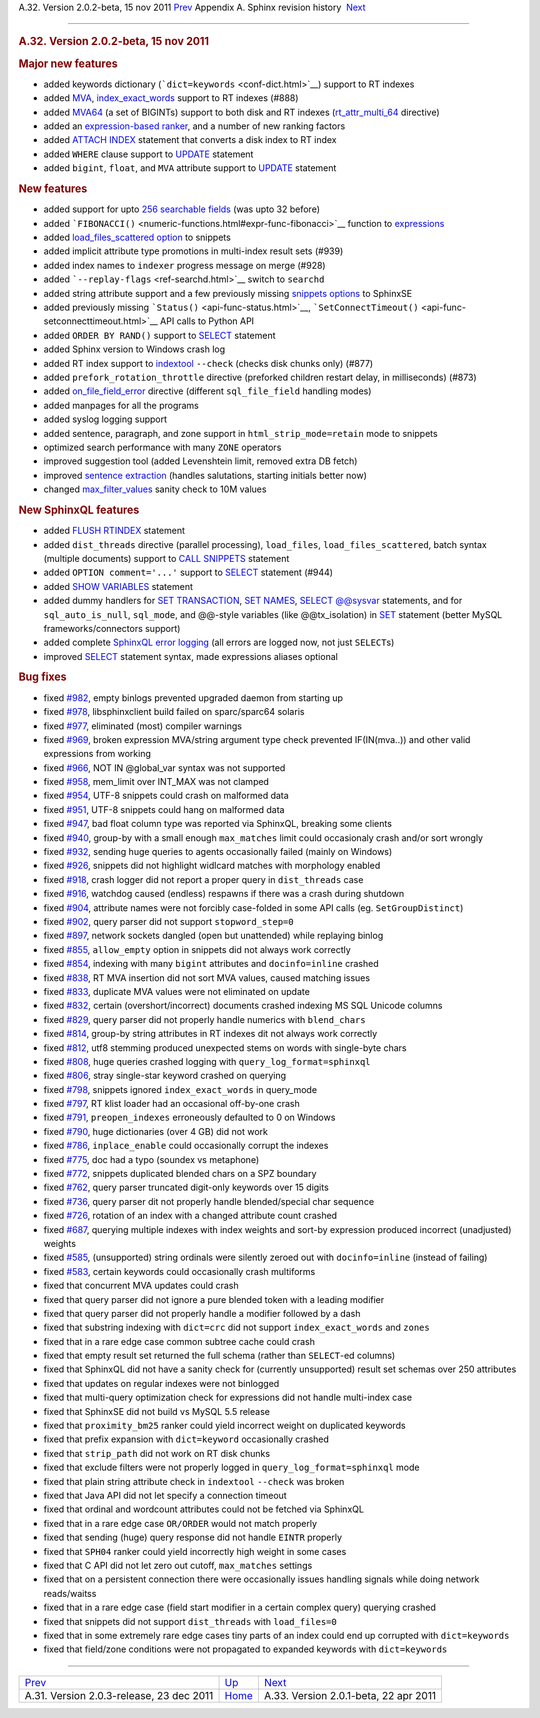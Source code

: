 .. raw:: html

   <div class="navheader">

A.32. Version 2.0.2-beta, 15 nov 2011
`Prev <rel203.html>`__ 
Appendix A. Sphinx revision history
 `Next <rel201.html>`__

--------------

.. raw:: html

   </div>

.. raw:: html

   <div class="sect1">

.. raw:: html

   <div class="titlepage">

.. raw:: html

   <div>

.. raw:: html

   <div>

.. rubric:: A.32. Version 2.0.2-beta, 15 nov 2011
   :name: a.32.version-2.0.2-beta-15-nov-2011
   :class: title

.. raw:: html

   </div>

.. raw:: html

   </div>

.. raw:: html

   </div>

.. rubric:: Major new features
   :name: major-new-features

.. raw:: html

   <div class="itemizedlist">

-  added keywords dictionary (```dict=keywords`` <conf-dict.html>`__)
   support to RT indexes

-  added `MVA <conf-rt-attr-multi.html>`__,
   `index\_exact\_words <conf-index-exact-words.html>`__ support to RT
   indexes (#888)

-  added `MVA64 <mva.html>`__ (a set of BIGINTs) support to both disk
   and RT indexes (`rt\_attr\_multi\_64 <conf-rt-attr-multi-64.html>`__
   directive)

-  added an `expression-based ranker <expression-ranker.html>`__, and a
   number of new ranking factors

-  added `ATTACH INDEX <sphinxql-attach-index.html>`__ statement that
   converts a disk index to RT index

-  added ``WHERE`` clause support to `UPDATE <sphinxql-update.html>`__
   statement

-  added ``bigint``, ``float``, and ``MVA`` attribute support to
   `UPDATE <sphinxql-update.html>`__ statement

.. raw:: html

   </div>

.. rubric:: New features
   :name: new-features

.. raw:: html

   <div class="itemizedlist">

-  added support for upto `256 searchable fields <fields.html>`__ (was
   upto 32 before)

-  added
   ```FIBONACCI()`` <numeric-functions.html#expr-func-fibonacci>`__
   function to `expressions <expressions.html>`__

-  added `load\_files\_scattered option <api-func-buildexcerpts.html>`__
   to snippets

-  added implicit attribute type promotions in multi-index result sets
   (#939)

-  added index names to ``indexer`` progress message on merge (#928)

-  added ```--replay-flags`` <ref-searchd.html>`__ switch to ``searchd``

-  added string attribute support and a few previously missing `snippets
   options <sphinxse-snippets.html>`__ to SphinxSE

-  added previously missing ```Status()`` <api-func-status.html>`__,
   ```SetConnectTimeout()`` <api-func-setconnecttimeout.html>`__ API
   calls to Python API

-  added ``ORDER BY RAND()`` support to
   `SELECT <sphinxql-select.html>`__ statement

-  added Sphinx version to Windows crash log

-  added RT index support to `indextool <ref-indextool.html>`__
   ``--check`` (checks disk chunks only) (#877)

-  added ``prefork_rotation_throttle`` directive (preforked children
   restart delay, in milliseconds) (#873)

-  added `on\_file\_field\_error <conf-on-file-field-error.html>`__
   directive (different ``sql_file_field`` handling modes)

-  added manpages for all the programs

-  added syslog logging support

-  added sentence, paragraph, and zone support in
   ``html_strip_mode=retain`` mode to snippets

-  optimized search performance with many ``ZONE`` operators

-  improved suggestion tool (added Levenshtein limit, removed extra DB
   fetch)

-  improved `sentence extraction <conf-index-sp.html>`__ (handles
   salutations, starting initials better now)

-  changed `max\_filter\_values <conf-max-filter-values.html>`__ sanity
   check to 10M values

.. raw:: html

   </div>

.. rubric:: New SphinxQL features
   :name: new-sphinxql-features

.. raw:: html

   <div class="itemizedlist">

-  added `FLUSH RTINDEX <sphinxql-flush-rtindex.html>`__ statement

-  added ``dist_threads`` directive (parallel processing),
   ``load_files``, ``load_files_scattered``, batch syntax (multiple
   documents) support to `CALL SNIPPETS <sphinxql-call-snippets.html>`__
   statement

-  added ``OPTION comment='...'`` support to
   `SELECT <sphinxql-select.html>`__ statement (#944)

-  added `SHOW VARIABLES <sphinxql-show-variables.html>`__ statement

-  added dummy handlers for `SET
   TRANSACTION <sphinxql-set-transaction.html>`__, `SET
   NAMES <sphinxql-set.html>`__, `SELECT
   @@sysvar <sphinxql-select.html>`__ statements, and for
   ``sql_auto_is_null``, ``sql_mode``, and @@-style variables (like
   @@tx\_isolation) in `SET <sphinxql-set.html>`__ statement (better
   MySQL frameworks/connectors support)

-  added complete `SphinxQL error logging <sphinxql-log-format.html>`__
   (all errors are logged now, not just ``SELECT``\ s)

-  improved `SELECT <sphinxql-select.html>`__ statement syntax, made
   expressions aliases optional

.. raw:: html

   </div>

.. rubric:: Bug fixes
   :name: bug-fixes

.. raw:: html

   <div class="itemizedlist">

-  fixed `#982 <http://sphinxsearch.com/bugs/view.php?id=982>`__, empty
   binlogs prevented upgraded daemon from starting up

-  fixed `#978 <http://sphinxsearch.com/bugs/view.php?id=978>`__,
   libsphinxclient build failed on sparc/sparc64 solaris

-  fixed `#977 <http://sphinxsearch.com/bugs/view.php?id=977>`__,
   eliminated (most) compiler warnings

-  fixed `#969 <http://sphinxsearch.com/bugs/view.php?id=969>`__, broken
   expression MVA/string argument type check prevented IF(IN(mva..)) and
   other valid expressions from working

-  fixed `#966 <http://sphinxsearch.com/bugs/view.php?id=966>`__, NOT IN
   @global\_var syntax was not supported

-  fixed `#958 <http://sphinxsearch.com/bugs/view.php?id=958>`__,
   mem\_limit over INT\_MAX was not clamped

-  fixed `#954 <http://sphinxsearch.com/bugs/view.php?id=954>`__, UTF-8
   snippets could crash on malformed data

-  fixed `#951 <http://sphinxsearch.com/bugs/view.php?id=951>`__, UTF-8
   snippets could hang on malformed data

-  fixed `#947 <http://sphinxsearch.com/bugs/view.php?id=947>`__, bad
   float column type was reported via SphinxQL, breaking some clients

-  fixed `#940 <http://sphinxsearch.com/bugs/view.php?id=940>`__,
   group-by with a small enough ``max_matches`` limit could occasionaly
   crash and/or sort wrongly

-  fixed `#932 <http://sphinxsearch.com/bugs/view.php?id=932>`__,
   sending huge queries to agents occasionally failed (mainly on
   Windows)

-  fixed `#926 <http://sphinxsearch.com/bugs/view.php?id=926>`__,
   snippets did not highlight widlcard matches with morphology enabled

-  fixed `#918 <http://sphinxsearch.com/bugs/view.php?id=918>`__, crash
   logger did not report a proper query in ``dist_threads`` case

-  fixed `#916 <http://sphinxsearch.com/bugs/view.php?id=916>`__,
   watchdog caused (endless) respawns if there was a crash during
   shutdown

-  fixed `#904 <http://sphinxsearch.com/bugs/view.php?id=904>`__,
   attribute names were not forcibly case-folded in some API calls (eg.
   ``SetGroupDistinct``)

-  fixed `#902 <http://sphinxsearch.com/bugs/view.php?id=902>`__, query
   parser did not support ``stopword_step=0``

-  fixed `#897 <http://sphinxsearch.com/bugs/view.php?id=897>`__,
   network sockets dangled (open but unattended) while replaying binlog

-  fixed `#855 <http://sphinxsearch.com/bugs/view.php?id=855>`__,
   ``allow_empty`` option in snippets did not always work correctly

-  fixed `#854 <http://sphinxsearch.com/bugs/view.php?id=854>`__,
   indexing with many ``bigint`` attributes and ``docinfo=inline``
   crashed

-  fixed `#838 <http://sphinxsearch.com/bugs/view.php?id=838>`__, RT MVA
   insertion did not sort MVA values, caused matching issues

-  fixed `#833 <http://sphinxsearch.com/bugs/view.php?id=833>`__,
   duplicate MVA values were not eliminated on update

-  fixed `#832 <http://sphinxsearch.com/bugs/view.php?id=832>`__,
   certain (overshort/incorrect) documents crashed indexing MS SQL
   Unicode columns

-  fixed `#829 <http://sphinxsearch.com/bugs/view.php?id=829>`__, query
   parser did not properly handle numerics with ``blend_chars``

-  fixed `#814 <http://sphinxsearch.com/bugs/view.php?id=814>`__,
   group-by string attributes in RT indexes dit not always work
   correctly

-  fixed `#812 <http://sphinxsearch.com/bugs/view.php?id=812>`__, utf8
   stemming produced unexpected stems on words with single-byte chars

-  fixed `#808 <http://sphinxsearch.com/bugs/view.php?id=808>`__, huge
   queries crashed logging with ``query_log_format=sphinxql``

-  fixed `#806 <http://sphinxsearch.com/bugs/view.php?id=806>`__, stray
   single-star keyword crashed on querying

-  fixed `#798 <http://sphinxsearch.com/bugs/view.php?id=798>`__,
   snippets ignored ``index_exact_words`` in query\_mode

-  fixed `#797 <http://sphinxsearch.com/bugs/view.php?id=797>`__, RT
   klist loader had an occasional off-by-one crash

-  fixed `#791 <http://sphinxsearch.com/bugs/view.php?id=791>`__,
   ``preopen_indexes`` erroneously defaulted to 0 on Windows

-  fixed `#790 <http://sphinxsearch.com/bugs/view.php?id=790>`__, huge
   dictionaries (over 4 GB) did not work

-  fixed `#786 <http://sphinxsearch.com/bugs/view.php?id=786>`__,
   ``inplace_enable`` could occasionally corrupt the indexes

-  fixed `#775 <http://sphinxsearch.com/bugs/view.php?id=775>`__, doc
   had a typo (soundex vs metaphone)

-  fixed `#772 <http://sphinxsearch.com/bugs/view.php?id=772>`__,
   snippets duplicated blended chars on a SPZ boundary

-  fixed `#762 <http://sphinxsearch.com/bugs/view.php?id=762>`__, query
   parser truncated digit-only keywords over 15 digits

-  fixed `#736 <http://sphinxsearch.com/bugs/view.php?id=736>`__, query
   parser dit not properly handle blended/special char sequence

-  fixed `#726 <http://sphinxsearch.com/bugs/view.php?id=726>`__,
   rotation of an index with a changed attribute count crashed

-  fixed `#687 <http://sphinxsearch.com/bugs/view.php?id=687>`__,
   querying multiple indexes with index weights and sort-by expression
   produced incorrect (unadjusted) weights

-  fixed `#585 <http://sphinxsearch.com/bugs/view.php?id=585>`__,
   (unsupported) string ordinals were silently zeroed out with
   ``docinfo=inline`` (instead of failing)

-  fixed `#583 <http://sphinxsearch.com/bugs/view.php?id=583>`__,
   certain keywords could occasionally crash multiforms

-  fixed that concurrent MVA updates could crash

-  fixed that query parser did not ignore a pure blended token with a
   leading modifier

-  fixed that query parser did not properly handle a modifier followed
   by a dash

-  fixed that substring indexing with ``dict=crc`` did not support
   ``index_exact_words`` and ``zones``

-  fixed that in a rare edge case common subtree cache could crash

-  fixed that empty result set returned the full schema (rather than
   ``SELECT``-ed columns)

-  fixed that SphinxQL did not have a sanity check for (currently
   unsupported) result set schemas over 250 attributes

-  fixed that updates on regular indexes were not binlogged

-  fixed that multi-query optimization check for expressions did not
   handle multi-index case

-  fixed that SphinxSE did not build vs MySQL 5.5 release

-  fixed that ``proximity_bm25`` ranker could yield incorrect weight on
   duplicated keywords

-  fixed that prefix expansion with ``dict=keyword`` occasionally
   crashed

-  fixed that ``strip_path`` did not work on RT disk chunks

-  fixed that exclude filters were not properly logged in
   ``query_log_format=sphinxql`` mode

-  fixed that plain string attribute check in ``indextool`` ``--check``
   was broken

-  fixed that Java API did not let specify a connection timeout

-  fixed that ordinal and wordcount attributes could not be fetched via
   SphinxQL

-  fixed that in a rare edge case ``OR/ORDER`` would not match properly

-  fixed that sending (huge) query response did not handle ``EINTR``
   properly

-  fixed that ``SPH04`` ranker could yield incorrectly high weight in
   some cases

-  fixed that C API did not let zero out cutoff, ``max_matches``
   settings

-  fixed that on a persistent connection there were occasionally issues
   handling signals while doing network reads/waitss

-  fixed that in a rare edge case (field start modifier in a certain
   complex query) querying crashed

-  fixed that snippets did not support ``dist_threads`` with
   ``load_files=0``

-  fixed that in some extremely rare edge cases tiny parts of an index
   could end up corrupted with ``dict=keywords``

-  fixed that field/zone conditions were not propagated to expanded
   keywords with ``dict=keywords``

.. raw:: html

   </div>

.. raw:: html

   </div>

.. raw:: html

   <div class="navfooter">

--------------

+---------------------------------------------+---------------------------+------------------------------------------+
| `Prev <rel203.html>`__                      | `Up <changelog.html>`__   |  `Next <rel201.html>`__                  |
+---------------------------------------------+---------------------------+------------------------------------------+
| A.31. Version 2.0.3-release, 23 dec 2011    | `Home <index.html>`__     |  A.33. Version 2.0.1-beta, 22 apr 2011   |
+---------------------------------------------+---------------------------+------------------------------------------+

.. raw:: html

   </div>
